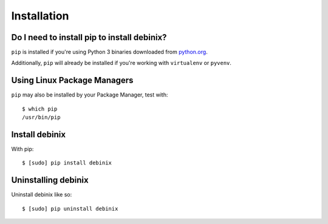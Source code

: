 Installation
============


Do I need to install pip to install debinix?
------------------------------------------------------------------------

``pip`` is installed if you're using Python 3
binaries downloaded from `python.org <https://www.python.org>`_. 

Additionally, ``pip`` will already be installed if you're working with ``virtualenv``
or ``pyvenv``.


Using Linux Package Managers
----------------------------

``pip`` may also be installed by your Package Manager, test with:

::

    $ which pip
    /usr/bin/pip


Install debinix
------------------------------------------------------------------------

With pip:

::

    $ [sudo] pip install debinix


Uninstalling debinix
-------------------------------------------------------------------------

Uninstall debinix like so:

::

    $ [sudo] pip uninstall debinix
